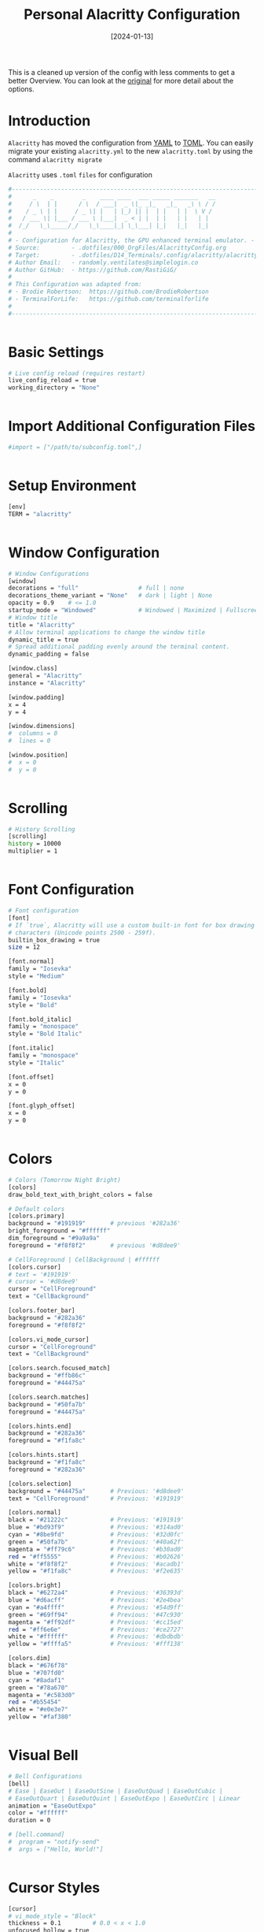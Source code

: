 #+TITLE: Personal Alacritty Configuration
#+DATE:  [2024-01-13]
#+PROPERTY: header-args:sh :tangle ../D14_Terminals/.config/alacritty/alacritty.toml :mkdirp yes
#+STARTUP: overview
#+auto_tangle: t

This is a cleaned up version of the config with less comments to get a better Overview.
You can look at the [[file:AlacrittyOrigConfig.org][original]] for more detail about the options.

* Introduction
:ATTENTION:
~Alacritty~ has moved the configuration from [[id:cf227bfa-d401-4f12-b0ad-2fd1a233f206][YAML]] to [[id:edb5de27-de6b-412f-8790-a82f8589b87c][TOML]].
You can easily migrate your existing =alacritty.yml= to the new =alacritty.toml= by using the command =alacritty migrate=
:END:
~Alacritty~ uses =.toml= ~files~ for configuration

#+begin_src sh
  #----------------------------------------------------------------------------------------------------------------------
  #      _    _        _    ____ ____  ___ _____ _______   __
  #     / \  | |      / \  / ___|  _ \|_ _|_   _|_   _\ \ / /
  #    / _ \ | |     / _ \| |   | |_) || |  | |   | |  \ V / 
  #   / ___ \| |___ / ___ \ |___|  _ < | |  | |   | |   | |  
  #  /_/   \_\_____/_/   \_\____|_| \_\___| |_|   |_|   |_|  
  #
  # - Configuration for Alacritty, the GPU enhanced terminal emulator. -
  # Source:         - .dotfiles/000_OrgFiles/AlacrittyConfig.org
  # Target:         - .dotfiles/D14_Terminals/.config/alacritty/alacritty.toml
  # Author Email:   - randomly.ventilates@simplelogin.co
  # Author GitHub:  - https://github.com/RastiGiG/
  #
  # This Configuration was adapted from:
  # - Brodie Robertson:  https://github.com/BrodieRobertson
  # - TerminalForLife:   https://github.com/terminalforlife
  #
  #----------------------------------------------------------------------------------------------------------------------  

  
#+end_src
* Basic Settings
#+begin_src sh
  # Live config reload (requires restart)
  live_config_reload = true
  working_directory = "None"


#+end_src
* Import Additional Configuration Files
#+begin_src sh
  #import = ["/path/to/subconfig.toml",]

  
#+end_src
* Setup Environment
#+begin_src sh
  [env]
  TERM = "alacritty"

  
#+end_src
* Window Configuration
#+begin_src sh
  # Window Configurations
  [window]
  decorations = "full"                 # full | none
  decorations_theme_variant = "None"   # dark | light | None
  opacity = 0.9    # <= 1.0
  startup_mode = "Windowed"            # Windowed | Maximized | Fullscreen
  # Window title
  title = "Alacritty"
  # Allow terminal applications to change the window title
  dynamic_title = true
  # Spread additional padding evenly around the terminal content.
  dynamic_padding = false

  [window.class]
  general = "Alacritty"
  instance = "Alacritty"

  [window.padding]
  x = 4
  y = 4

  [window.dimensions]
  #  columns = 0
  #  lines = 0

  [window.position]
  #  x = 0
  #  y = 0


#+end_src
* Scrolling
#+begin_src sh
  # History Scrolling
  [scrolling]
  history = 10000
  multiplier = 1


#+end_src
* Font Configuration
#+begin_src sh
  # Font configuration
  [font]
  # If `true`, Alacritty will use a custom built-in font for box drawing
  # characters (Unicode points 2500 - 259f).
  builtin_box_drawing = true
  size = 12

  [font.normal]
  family = "Iosevka"
  style = "Medium"

  [font.bold]
  family = "Iosevka"
  style = "Bold"

  [font.bold_italic]
  family = "monospace"
  style = "Bold Italic"

  [font.italic]
  family = "monospace"
  style = "Italic"

  [font.offset]
  x = 0
  y = 0

  [font.glyph_offset]
  x = 0
  y = 0


#+end_src
* Colors
#+begin_src sh
  # Colors (Tomorrow Night Bright)
  [colors]
  draw_bold_text_with_bright_colors = false
  
  # Default colors
  [colors.primary]
  background = "#191919"       # previous '#282a36'
  bright_foreground = "#ffffff"
  dim_foreground = "#9a9a9a"
  foreground = "#f8f8f2"       # previous '#d8dee9'

  # CellForeground | CellBackground | #ffffff
  [colors.cursor]
  # text = '#191919'
  # cursor = '#d8dee9'
  cursor = "CellForeground"
  text = "CellBackground"

  [colors.footer_bar]
  background = "#282a36"
  foreground = "#f8f8f2"

  [colors.vi_mode_cursor]
  cursor = "CellForeground"
  text = "CellBackground"

  [colors.search.focused_match]
  background = "#ffb86c"
  foreground = "#44475a"

  [colors.search.matches]
  background = "#50fa7b"
  foreground = "#44475a"

  [colors.hints.end]
  background = "#282a36"
  foreground = "#f1fa8c"

  [colors.hints.start]
  background = "#f1fa8c"
  foreground = "#282a36"

  [colors.selection]
  background = "#44475a"       # Previous: '#d8dee9'
  text = "CellForeground"      # Previous: '#191919'

  [colors.normal]
  black = "#21222c"            # Previous: '#191919'
  blue = "#bd93f9"             # Previous: '#314ad0'
  cyan = "#8be9fd"             # Previous: '#32d0fc'
  green = "#50fa7b"            # Previous: '#40a62f'
  magenta = "#ff79c6"          # Previous: '#b30ad0'
  red = "#ff5555"              # Previous: '#b02626'
  white = "#f8f8f2"            # Previous: '#acadb1'
  yellow = "#f1fa8c"           # Previous: '#f2e635'

  [colors.bright]
  black = "#6272a4"            # Previous: '#36393d'
  blue = "#d6acff"             # Previous: '#2e4bea'
  cyan = "#a4ffff"             # Previous: '#54d9ff'
  green = "#69ff94"            # Previous: '#47c930'
  magenta = "#ff92df"          # Previous: '#cc15ed'
  red = "#ff6e6e"              # Previous: '#ce2727'
  white = "#ffffff"            # Previous: '#dbdbdb'
  yellow = "#ffffa5"           # Previous: '#fff138'

  [colors.dim]
  black = "#676f78"
  blue = "#707fd0"
  cyan = "#8adaf1"
  green = "#78a670"
  magenta = "#c583d0"
  red = "#b55454"
  white = "#e0e3e7"
  yellow = "#faf380"


#+end_src
* Visual Bell
#+begin_src sh
  # Bell Configurations
  [bell]
  # Ease | EaseOut | EaseOutSine | EaseOutQuad | EaseOutCubic | 
  # EaseOutQuart | EaseOutQuint | EaseOutExpo | EaseOutCirc | Linear 
  animation = "EaseOutExpo"
  color = "#ffffff"
  duration = 0

  # [bell.command]
  #  program = "notify-send"
  #  args = ["Hello, World!"]


#+end_src
* Cursor Styles
#+begin_src sh
  [cursor]
  # vi_mode_style = "Block"
  thickness = 0.1         # 0.0 < x < 1.0
  unfocused_hollow = true
  blink_interval = 750
  
  [cursor.style]
  blinking = "On"         # Never | Off | On | Always
  shape = "Block"         # ▇ Block | _ Underline | <|> Beam


#+end_src
* Key Bindings
#+begin_src sh
  # Key bindings

  # ACTIONS:
  #
  # Available by Default: Hide | Minimize | Quit | ToggleFullscreen | SpawnNewInstance | CreateNewWindow |
  #                       Copy | Paste | CopySelection | PasteSelection | ClearSelection | ReceiveChar | 
  #                       IncreaseFontSize | DecreaseFontSize | ResetFontSize | ScrollPageUp | ScrollPageDown | 
  #                       ScrollLineUp | ScrollLineDown | ScrollToTop | ScrollToBottom | SearchForward |
  #                       SearchBackward | ClearHistory | ClearLogNotice | ToggleViMode | 
  #                       None | command: { program: "...", args: ["..."] }

  # Search exclusive: SearchFocusNext | SearchFocusPrevious | SearchConfirm | SearchCancel | SearchClear |
  #                   SearchDeleteWord | SearchHistoryPrevious | SearchHistoryNext

  # Vi exclusive: Open | ToggleNormalSelection | ToggleLineSelection | ToggleBlockSelection | ToggleSemanticSelection |
  #               Up | Down | Left | Right | First | Last | FirstOccupied | High | Middle | Low | SemanticLeft |
  #               SemanticRight | SemanticLeftEnd | SemanticRightEnd | WordLeft | WordRight | WordLeftEnd | WordRightEnd |
  #               Bracket | SearchNext | SearchPrevious | SearchStart | SearchEnd

  # KEYS: A-Z | F1-F24 | Key0-Key9
  # CHARACTERS: byte sequence
  # MODS: Command | Control | Option | Super | Shift | Alt
  # MODE: AppCursor | AppKeypad | Search | Alt | Vi | ~ (modifier: NOT <MODE>)

  # Default
  [[keyboard.bindings]]
  action = "Copy"
  key = "C"
  mods = "Control|Shift"

  [[keyboard.bindings]]
  action = "Paste"
  key = "V"
  mods = "Control|Shift"

  [[keyboard.bindings]]
  action = "Paste"
  key = "Insert"
  mods = "Shift"

  [[keyboard.bindings]]
  action = "ResetFontSize"
  key = "Key0"
  mods = "Control"

  [[keyboard.bindings]]
  action = "IncreaseFontSize"
  key = "Equals"
  mods = "Control"

  [[keyboard.bindings]]
  action = "IncreaseFontSize"
  key = "Plus"
  mods = "Control"

  [[keyboard.bindings]]
  action = "DecreaseFontSize"
  key = "Minus"
  mods = "Control"

  [[keyboard.bindings]]
  action = "ScrollLineUp"
  key = "Up"
  mods = "Shift"

  [[keyboard.bindings]]
  action = "ScrollLineDown"
  key = "Down"
  mods = "Shift"

  [[keyboard.bindings]]
  action = "ScrollPageUp"
  key = "PageUp"
  mode = "~Alt"
  mods = "Shift"

  [[keyboard.bindings]]
  action = "ScrollPageDown"
  key = "PageDown"
  mode = "~Alt"
  mods = "Shift"

  [[keyboard.bindings]]
  action = "ScrollToTop"
  key = "Home"
  mode = "~Alt"
  mods = "Shift"

  [[keyboard.bindings]]
  action = "ScrollToBottom"
  key = "End"
  mode = "~Alt"
  mods = "Shift"


  # Search Mode
  [[keyboard.bindings]]
  action = "SearchForward"
  key = "F"
  mode = "~Search"
  mods = "Control|Shift"

  [[keyboard.bindings]]
  action = "SearchBackward"
  key = "B"
  mode = "~Search"
  mods = "Control|Shift"



  # Vi Mode
  [[keyboard.bindings]]
  action = "ScrollToBottom"
  key = "Space"
  mode = "Vi"
  mods = "Control"

  [[keyboard.bindings]]
  action = "ToggleViMode"
  key = "Space"
  mods = "Control"

  [[keyboard.bindings]]
  action = "ScrollToBottom"
  key = "I"
  mode = "Vi"

  [[keyboard.bindings]]
  action = "ToggleViMode"
  key = "I"
  mode = "Vi"

  [[keyboard.bindings]]
  action = "ScrollToBottom"
  key = "C"
  mode = "Vi"
  mods = "Control"

  [[keyboard.bindings]]
  action = "ToggleViMode"
  key = "C"
  mode = "Vi"
  mods = "Control"

  [[keyboard.bindings]]
  action = "ClearSelection"
  key = "Escape"
  mode = "Vi"

  [[keyboard.bindings]]
  action = "ScrollLineUp"
  key = "Y"
  mode = "Vi"
  mods = "Control"

  [[keyboard.bindings]]
  action = "ScrollLineDown"
  key = "E"
  mode = "Vi"
  mods = "Control"

  [[keyboard.bindings]]
  action = "ScrollToTop"
  key = "G"
  mode = "Vi"

  [[keyboard.bindings]]
  action = "ScrollToBottom"
  key = "G"
  mode = "Vi"
  mods = "Shift"

  [[keyboard.bindings]]
  action = "ScrollPageUp"
  key = "B"
  mode = "Vi"
  mods = "Control"

  [[keyboard.bindings]]
  action = "ScrollPageDown"
  key = "F"
  mode = "Vi"
  mods = "Control"

  [[keyboard.bindings]]
  action = "ScrollHalfPageUp"
  key = "U"
  mode = "Vi"
  mods = "Control"

  [[keyboard.bindings]]
  action = "ScrollHalfPageDown"
  key = "D"
  mode = "Vi"
  mods = "Control"

  [[keyboard.bindings]]
  action = "Copy"
  key = "Y"
  mode = "Vi"

  [[keyboard.bindings]]
  action = "ClearSelection"
  key = "Y"
  mode = "Vi"

  [[keyboard.bindings]]
  action = "ToggleNormalSelection"
  key = "V"
  mode = "Vi"

  [[keyboard.bindings]]
  action = "ToggleLineSelection"
  key = "V"
  mode = "Vi"
  mods = "Shift"

  [[keyboard.bindings]]
  action = "ToggleBlockSelection"
  key = "V"
  mode = "Vi"
  mods = "Control"

  [[keyboard.bindings]]
  action = "ToggleSemanticSelection"
  key = "V"
  mode = "Vi"
  mods = "Alt"

  [[keyboard.bindings]]
  action = "Open"
  key = "Return"
  mode = "Vi"

  [[keyboard.bindings]]
  action = "Up"
  key = "K"
  mode = "Vi"

  [[keyboard.bindings]]
  action = "Down"
  key = "J"
  mode = "Vi"

  [[keyboard.bindings]]
  action = "Left"
  key = "H"
  mode = "Vi"

  [[keyboard.bindings]]
  action = "Right"
  key = "L"
  mode = "Vi"

  [[keyboard.bindings]]
  action = "Up"
  key = "Up"
  mode = "Vi"

  [[keyboard.bindings]]
  action = "Down"
  key = "Down"
  mode = "Vi"

  [[keyboard.bindings]]
  action = "Left"
  key = "Left"
  mode = "Vi"

  [[keyboard.bindings]]
  action = "Right"
  key = "Right"
  mode = "Vi"

  [[keyboard.bindings]]
  action = "First"
  key = "Key0"
  mode = "Vi"

  [[keyboard.bindings]]
  action = "Last"
  key = "Key4"
  mode = "Vi"

  [[keyboard.bindings]]
  action = "FirstOccupied"
  key = "Key6"
  mode = "Vi"
  mods = "Shift"

  [[keyboard.bindings]]
  action = "High"
  key = "H"
  mode = "Vi"
  mods = "Shift"

  [[keyboard.bindings]]
  action = "Middle"
  key = "M"
  mode = "Vi"
  mods = "Shift"

  [[keyboard.bindings]]
  action = "Low"
  key = "L"
  mode = "Vi"
  mods = "Shift"

  [[keyboard.bindings]]
  action = "SemanticLeft"
  key = "B"
  mode = "Vi"

  [[keyboard.bindings]]
  action = "SemanticRight"
  key = "W"
  mode = "Vi"

  [[keyboard.bindings]]
  action = "SemanticRightEnd"
  key = "E"
  mode = "Vi"

  [[keyboard.bindings]]
  action = "WordLeft"
  key = "B"
  mode = "Vi"
  mods = "Shift"

  [[keyboard.bindings]]
  action = "WordRight"
  key = "W"
  mode = "Vi"
  mods = "Shift"

  [[keyboard.bindings]]
  action = "WordRightEnd"
  key = "E"
  mode = "Vi"
  mods = "Shift"

  [[keyboard.bindings]]
  action = "Bracket"
  key = "Key5"
  mode = "Vi"
  mods = "Shift"

  [[keyboard.bindings]]
  action = "SearchForward"
  key = "Slash"
  mode = "Vi"

  [[keyboard.bindings]]
  action = "SearchBackward"
  key = "Slash"
  mode = "Vi"
  mods = "Shift"

  [[keyboard.bindings]]
  action = "SearchNext"
  key = "N"
  mode = "Vi"

  [[keyboard.bindings]]
  action = "SearchPrevious"
  key = "N"
  mode = "Vi"
  mods = "Shift"

  
#+end_src
* Mouse Settings
#+begin_src sh
  # Mouse Settings
  [mouse]
  hide_when_typing = true


#+end_src
* Mouse Bindings
#+begin_src sh
  # Mouse bindings
  # action: ExpandSelection (Mouse Exlusive) | Others (See Keybindings)
  # mouse: Left | Right  | Middle | Numeric identifier
  # mods: See Keybindings
  [[mouse.bindings]]
  action = "Copy"
  mouse = "Middle"


#+end_src
* Selection
#+begin_src sh
  [selection]
  save_to_clipboard = true

  
#+end_src  
* Regex Hints
#+begin_src sh
  # Settings for REGEXP Hints
  # [hints]
  # alphabet = "jfkdls;ahgurieowpq"
  # Values for `action`:
  #   - Copy
  #       Copy the hint's text to the clipboard.
  #   - Paste
  #       Paste the hint's text to the terminal or search.
  #   - Select
  #       Select the hint's text.
  #   - MoveViModeCursor
  #       Move the vi mode cursor to the beginning of the hint.
  # action = "Copy"

  # [hints.enabled]
  # - regex = "(ipfs:|ipns:|magnet:|mailto:|gemini:|gopher:|https:|http:|news:|file:|git:|ssh:|ftp:)\
  	#           [^\u0000-\u001F\u007F-\u009F<>\"\\s{-}\\^⟨⟩`]+"
  #   command = "xdg-open"
  #   post_processing = true

  # [hints.enable.mouse]
  #     enabled = true
  #     mods = "None"

  #[hints.enable.binding]
  #     key = "U"
  #     mods = "Control|Shift"


#+end_src
* Debug
#+begin_src sh
  [debug]
  # Log level
  #
  # Values for `log_level`:
  #   - Off
  #   - Error
  #   - Warn
  #   - Info
  #   - Debug
  #   - Trace
  log_level = "Warn"
  # Keep the log file after quitting Alacritty.
  persistent_logging = false
  # Print all received window events.
  print_events = false
  # Display the time it takes to redraw each frame.
  render_timer = false

  # Highlight window damage information.
  # highlight_damage = false


#+end_src
